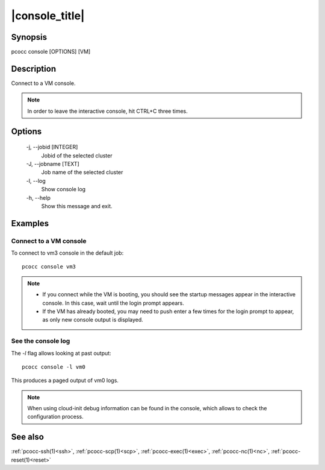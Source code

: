.. _console:

|console_title|
===============

Synopsis
********

pcocc console [OPTIONS] [VM]

Description
***********

Connect to a VM console.

.. note::
    In order to leave the interactive console, hit CTRL+C three times.

Options
*******

  -j, \-\-jobid [INTEGER]
            Jobid of the selected cluster

  -J, \-\-jobname [TEXT]
            Job name of the selected cluster

  -l, \-\-log
            Show console log

  -h, \-\-help
            Show this message and exit.

Examples
********

Connect to a VM console
.......................

To connect to vm3 console in the default job::

    pcocc console vm3

.. note::
  * If you connect while the VM is booting, you should see the startup messages appear in the interactive console. In this case, wait until the login prompt appears.
  * If the VM has already booted, you may need to push enter a few times for the login prompt to appear, as only new console output is displayed.


See the console log
...................

The *-l* flag allows looking at past output::

    pcocc console -l vm0

This produces a paged output of vm0 logs.

.. note::
    When using cloud-init debug information can be found in the console, which allows to check the configuration process.

See also
********

:ref:`pcocc-ssh(1)<ssh>`, :ref:`pcocc-scp(1)<scp>`, :ref:`pcocc-exec(1)<exec>`, :ref:`pcocc-nc(1)<nc>`, :ref:`pcocc-reset(1)<reset>`
